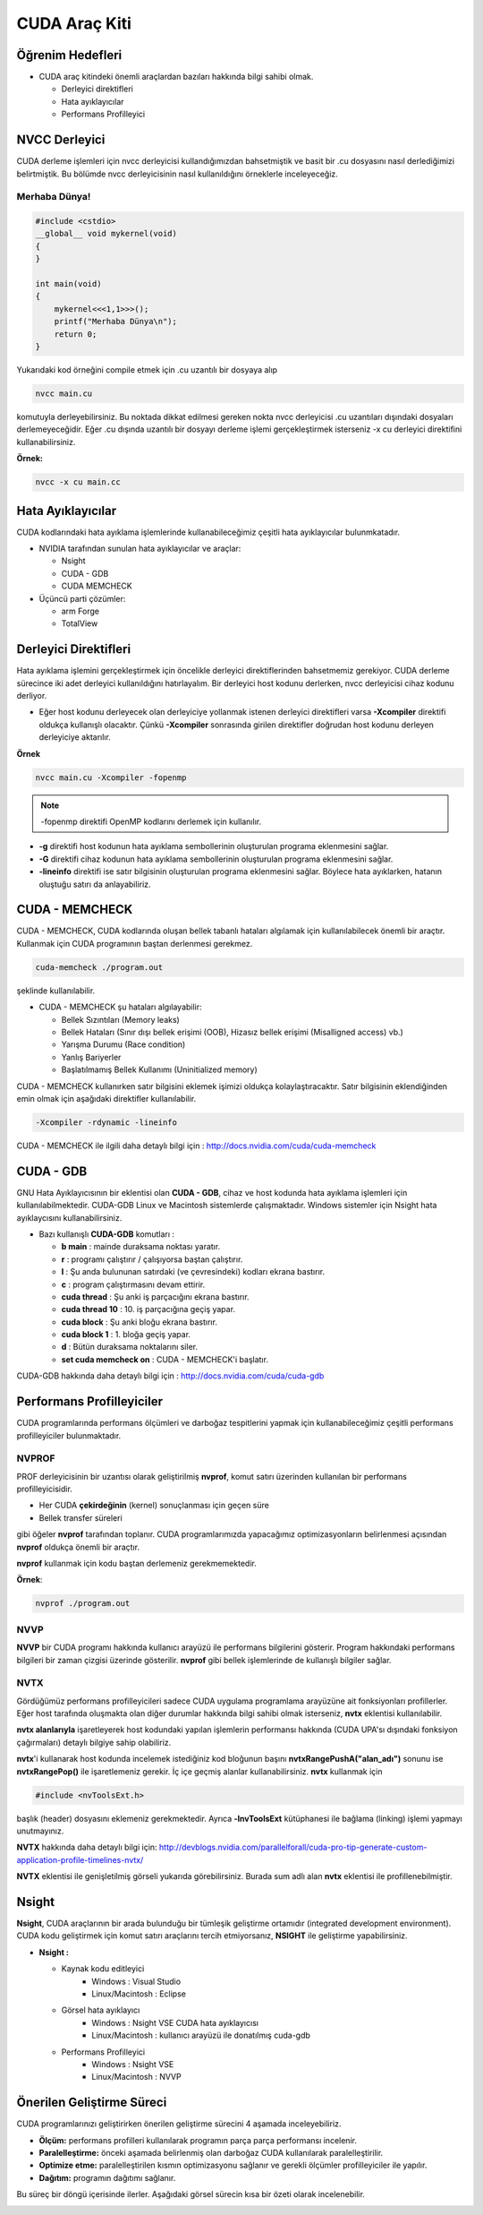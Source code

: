 ======================
CUDA Araç Kiti
======================


Öğrenim Hedefleri
-----------------

*  CUDA araç kitindeki önemli araçlardan bazıları hakkında bilgi sahibi olmak. 

   *  Derleyici direktifleri
   *  Hata ayıklayıcılar
   *  Performans Profilleyici


NVCC Derleyici
--------------

CUDA derleme işlemleri için nvcc derleyicisi kullandığımızdan bahsetmiştik ve basit bir .cu dosyasını nasıl derlediğimizi belirtmiştik. Bu bölümde nvcc derleyicisinin nasıl kullanıldığını örneklerle inceleyeceğiz.

Merhaba Dünya!
^^^^^^^^^^^^^^

.. code-block:: C++

    #include <cstdio>
    __global__ void mykernel(void) 
    {
    }

    int main(void) 
    {
        mykernel<<<1,1>>>();
        printf("Merhaba Dünya\n");
        return 0;
    }

Yukarıdaki kod örneğini compile etmek için .cu uzantılı bir dosyaya alıp 

.. code-block:: C++

    nvcc main.cu

komutuyla derleyebilirsiniz. Bu noktada dikkat edilmesi gereken nokta nvcc derleyicisi .cu uzantıları dışındaki dosyaları derlemeyeceğidir. Eğer .cu dışında uzantılı bir dosyayı derleme işlemi gerçekleştirmek isterseniz -x cu derleyici direktifini kullanabilirsiniz.

**Örnek:**

.. code-block:: C++

    nvcc -x cu main.cc

Hata Ayıklayıcılar
------------------

CUDA kodlarındaki hata ayıklama işlemlerinde kullanabileceğimiz çeşitli hata ayıklayıcılar bulunmkatadır.

*  NVIDIA tarafından sunulan hata ayıklayıcılar ve araçlar:

   *  Nsight
   *  CUDA - GDB
   *  CUDA MEMCHECK


*  Üçüncü parti çözümler:

   *  arm Forge
   *  TotalView 

Derleyici Direktifleri
----------------------

Hata ayıklama işlemini gerçekleştirmek için öncelikle derleyici direktiflerinden bahsetmemiz gerekiyor. CUDA derleme sürecince iki adet derleyici kullanıldığını hatırlayalım. Bir derleyici host kodunu derlerken, nvcc derleyicisi cihaz kodunu derliyor. 

* Eğer host kodunu derleyecek olan derleyiciye yollanmak istenen derleyici direktifleri varsa **-Xcompiler** direktifi oldukça kullanışlı olacaktır. Çünkü **-Xcompiler** sonrasında girilen direktifler doğrudan host kodunu derleyen derleyiciye aktarılır.

**Örnek**

.. code-block:: C++

    nvcc main.cu -Xcompiler -fopenmp

.. note::
    
    -fopenmp direktifi OpenMP kodlarını derlemek için kullanılır.

* **-g** direktifi host kodunun hata ayıklama sembollerinin oluşturulan programa eklenmesini sağlar.
* **-G** direktifi cihaz kodunun hata ayıklama sembollerinin oluşturulan programa eklenmesini sağlar.
* **-lineinfo** direktifi ise satır bilgisinin oluşturulan programa eklenmesini sağlar. Böylece hata ayıklarken, hatanın oluştuğu satırı da anlayabiliriz.

CUDA - MEMCHECK
---------------

CUDA - MEMCHECK, CUDA kodlarında oluşan bellek tabanlı hataları algılamak için kullanılabilecek önemli bir araçtır. Kullanmak için CUDA programının baştan derlenmesi gerekmez.

.. code-block:: C++

    cuda-memcheck ./program.out

şeklinde kullanılabilir.


*  CUDA - MEMCHECK şu hataları algılayabilir:

   *  Bellek Sızıntıları (Memory leaks)
   *  Bellek Hataları (Sınır dışı bellek erişimi (OOB), Hizasız bellek erişimi (Misalligned access) vb.)
   *  Yarışma Durumu (Race condition)
   *  Yanlış Bariyerler
   *  Başlatılmamış Bellek Kullanımı (Uninitialized memory)


CUDA - MEMCHECK kullanırken satır bilgisini eklemek işimizi oldukça kolaylaştıracaktır. Satır bilgisinin eklendiğinden emin olmak için aşağıdaki direktifler kullanılabilir.

.. code-block:: C++

    -Xcompiler -rdynamic -lineinfo

CUDA - MEMCHECK ile ilgili daha detaylı bilgi için :  http://docs.nvidia.com/cuda/cuda-memcheck

CUDA - GDB
----------

GNU Hata Ayıklayıcısının bir eklentisi olan **CUDA - GDB**, cihaz ve host kodunda hata ayıklama işlemleri için kullanılabilmektedir. CUDA-GDB Linux ve Macintosh sistemlerde çalışmaktadır. Windows sistemler için Nsight hata ayıklaycısını kullanabilirsiniz.



*  Bazı kullanışlı **CUDA-GDB** komutları : 

   *  **b main** : mainde duraksama noktası yaratır.
   *  **r** : programı çalıştırır / çalışıyorsa baştan çalıştırır. 
   *  **l** : Şu anda bulununan satırdaki (ve çevresindeki) kodları ekrana bastırır.
   *  **c** : program çalıştırmasını devam ettirir.
   *  **cuda thread** : Şu anki iş parçacığını ekrana bastırır.
   *  **cuda thread 10** : 10. iş parçacığına geçiş yapar.
   *  **cuda block** : Şu anki bloğu ekrana bastırır.
   *  **cuda block 1** : 1. bloğa geçiş yapar.
   *  **d** : Bütün duraksama noktalarını siler.
   *  **set cuda memcheck on** : CUDA - MEMCHECK'i başlatır.


CUDA-GDB hakkında daha detaylı bilgi için : http://docs.nvidia.com/cuda/cuda-gdb

Performans Profilleyiciler
--------------------------

CUDA programlarında performans ölçümleri ve darboğaz tespitlerini yapmak için kullanabileceğimiz çeşitli performans profilleyiciler bulunmaktadır.

NVPROF
^^^^^^

PROF derleyicisinin bir uzantısı olarak geliştirilmiş **nvprof**, komut satırı üzerinden kullanılan bir performans profilleyicisidir.

*   Her CUDA **çekirdeğinin** (kernel) sonuçlanması için geçen süre
*   Bellek transfer süreleri 

gibi öğeler **nvprof** tarafından toplanır. CUDA programlarımızda yapacağımız optimizasyonların belirlenmesi açısından **nvprof** oldukça önemli bir araçtır.

**nvprof** kullanmak için kodu baştan derlemeniz gerekmemektedir.

**Örnek**:

.. code-block:: C++

    nvprof ./program.out


NVVP
^^^^

**NVVP** bir CUDA programı hakkında kullanıcı arayüzü ile performans bilgilerini gösterir. Program hakkındaki performans bilgileri bir zaman çizgisi üzerinde gösterilir. **nvprof** gibi bellek işlemlerinde de kullanışlı bilgiler sağlar.

.. image:: /assets/cuda/02/04/01.png
   :width: 600

NVTX
^^^^

Gördüğümüz performans profilleyicileri sadece CUDA uygulama programlama arayüzüne ait fonksiyonları profillerler. Eğer host tarafında oluşmakta olan diğer durumlar hakkında bilgi sahibi olmak isterseniz, **nvtx** eklentisi kullanılabilir.

**nvtx alanlarıyla** işaretleyerek host kodundaki yapılan işlemlerin performansı hakkında (CUDA UPA'sı dışındaki fonksiyon çağırmaları) detaylı bilgiye sahip olabiliriz.

**nvtx**'i kullanarak host kodunda incelemek istediğiniz kod bloğunun başını **nvtxRangePushA("alan_adı")** sonunu ise **nvtxRangePop()** ile işaretlemeniz gerekir. İç içe geçmiş alanlar kullanabilirsiniz. **nvtx** kullanmak için 

.. code-block:: C++

    #include <nvToolsExt.h>

başlık (header) dosyasını eklemeniz gerekmektedir. Ayrıca **-lnvToolsExt** kütüphanesi ile bağlama (linking) işlemi yapmayı unutmayınız.

**NVTX** hakkında daha detaylı bilgi için: http://devblogs.nvidia.com/parallelforall/cuda-pro-tip-generate-custom-application-profile-timelines-nvtx/

.. image:: /assets/cuda/02/04/02.png
   :width: 600

**NVTX** eklentisi ile genişletilmiş görseli yukarıda görebilirsiniz. Burada sum adlı alan **nvtx** eklentisi ile profillenebilmiştir.

Nsight
------

**Nsight**, CUDA araçlarının bir arada bulunduğu bir tümleşik geliştirme ortamıdır (integrated development environment). CUDA kodu geliştirmek için komut satırı araçlarını tercih etmiyorsanız, **NSIGHT** ile geliştirme yapabilirsiniz.

*  **Nsight :** 

   *  Kaynak kodu editleyici
        *   Windows : Visual Studio
        *   Linux/Macintosh : Eclipse
   *  Görsel hata ayıklayıcı
        *   Windows : Nsight VSE CUDA hata ayıklayıcısı
        *   Linux/Macintosh : kullanıcı arayüzü ile donatılmış cuda-gdb
   *  Performans Profilleyici
        *   Windows : Nsight VSE 
        *   Linux/Macintosh : NVVP


Önerilen Geliştirme Süreci
--------------------------

CUDA programlarınızı geliştirirken önerilen geliştirme sürecini 4 aşamada inceleyebiliriz.

*   **Ölçüm:** performans profilleri kullanılarak programın parça parça performansı incelenir.
*   **Paralelleştirme:** önceki aşamada belirlenmiş olan darboğaz CUDA kullanılarak paralelleştirilir.
*   **Optimize etme:** paralelleştirilen kısmın optimizasyonu sağlanır ve gerekli ölçümler profilleyiciler ile yapılır.
*   **Dağıtım:** programın dağıtımı sağlanır.

Bu süreç bir döngü içerisinde ilerler. Aşağıdaki görsel sürecin kısa bir özeti olarak incelenebilir.

.. image:: /assets/cuda/02/04/03.png
   :width: 600